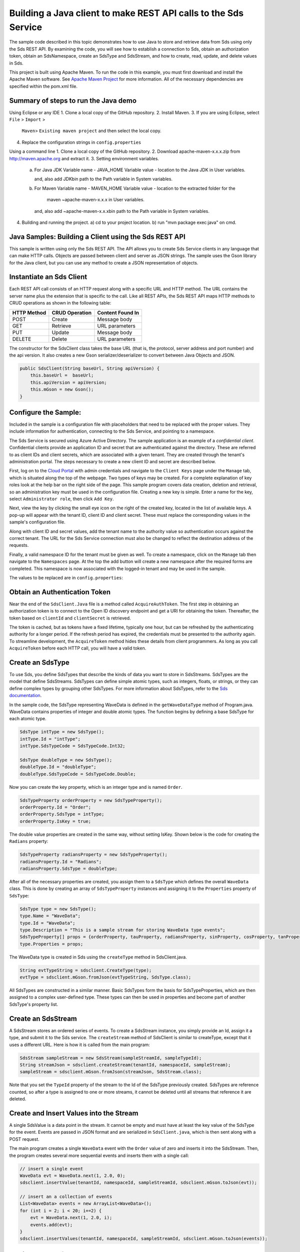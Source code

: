 Building a Java client to make REST API calls to the Sds Service
===============================================================

The sample code described in this topic demonstrates how to use Java to store 
and retrieve data from Sds using only the Sds REST API. By examining the code, 
you will see how to establish a connection to Sds, obtain an authorization token, 
obtain an SdsNamespace, create an SdsType and SdsStream, and how to create, read, 
update, and delete values in Sds.

This project is built using Apache Maven. To run the code in this example, you 
must first download and install the Apache Maven software. See 
`Apache Maven Project <https://maven.apache.org/download.cgi>`__ 
for more information. All of the necessary dependencies are specified within 
the pom.xml file.

Summary of steps to run the Java demo
--------------------------------------
Using Eclipse or any IDE
1. Clone a local copy of the GitHub repository.
2. Install Maven.
3. If you are using Eclipse, select ``File`` > ``Import`` >
   ``Maven``> ``Existing maven project`` and then select the local
   copy.
4. Replace the configuration strings in ``config.properties``

Using a command line
1. Clone a local copy of the GitHub repository.
2. Download apache-maven-x.x.x.zip from http://maven.apache.org and extract it.
3. Setting environment variables.
   a) For Java JDK
      Variable name - JAVA_HOME
      Variable value - location to the Java JDK in User variables.

      and, also add JDK\bin path to the Path variable in System variables.

   b) For Maven
      Variable name - MAVEN_HOME
      Variable value - location to the extracted folder for the
                       maven ~\apache-maven-x.x.x in User variables.

      and, also add ~\apache-maven-x.x.x\bin path to the Path variable in System variables.

4. Building and running the project.
   a) cd to your project location.
   b) run "mvn package exec:java" on cmd.

Java Samples: Building a Client using the Sds REST API
-----------------------------------------------------

This sample is written using only the Sds REST API. The API allows you to
create Sds Service clients in any language that can make HTTP calls. Objects 
are passed between client and server as JSON strings. The sample uses the Gson library 
for the Java client, but you can use any method to create a JSON representation 
of objects.

Instantiate an Sds Client
-----------------------

Each REST API call consists of an HTTP request along with a specific URL and
HTTP method. The URL contains the server name plus the extension
that is specific to the call. Like all REST APIs, the Sds REST API maps
HTTP methods to CRUD operations as shown in the following table:

+---------------+------------------+--------------------+
| HTTP Method   | CRUD Operation   | Content Found In   |
+===============+==================+====================+
| POST          | Create           | Message body       |
+---------------+------------------+--------------------+
| GET           | Retrieve         | URL parameters     |
+---------------+------------------+--------------------+
| PUT           | Update           | Message body       |
+---------------+------------------+--------------------+
| DELETE        | Delete           | URL parameters     |
+---------------+------------------+--------------------+

The constructor for the SdsClient class takes the base URL (that is, the
protocol, server address and port number) and the api version. It also creates a new Gson
serializer/deserializer to convert between Java Objects and JSON.

.. code:: java

    public SdsClient(String baseUrl, String apiVersion) {
        this.baseUrl =  baseUrl;
        this.apiVersion = apiVersion;
        this.mGson = new Gson();
    }   

Configure the Sample:
-----------------------

Included in the sample is a configuration file with placeholders 
that need to be replaced with the proper values. They include information 
for authentication, connecting to the Sds Service, and pointing to a namespace.

The Sds Service is secured using Azure Active Directory. The sample application 
is an example of a *confidential client*. Confidential clients provide an 
application ID and secret that are authenticated against the directory. These 
are referred to as client IDs and client secrets, which are associated with 
a given tenant. They are created through the tenant's administration portal. 
The steps necessary to create a new client ID and secret are described below.

First, log on to the `Cloud Portal <http://cloud.osisoft.com>`__ with admin 
credentials and navigate to the ``Client Keys`` page under the ``Manage`` tab, 
which is situated along the top of the webpage. Two types of keys may be 
created. For a complete explanation of key roles look at the help bar on the 
right side of the page. This sample program covers data creation, deletion and 
retrieval, so an administration key must be used in the configuration file. 
Creating a new key is simple. Enter a name for the key, select ``Administrator 
role``, then click ``Add Key``.

Next, view the key by clicking the small eye icon on the right of the created 
key, located in the list of available keys. A pop-up will appear with the 
tenant ID, client ID and client secret. These must replace the corresponding 
values in the sample's configuration file. 

Along with client ID and secret values, add the tenant name to the authority 
value so authentication occurs against the correct tenant. The URL for the Sds 
Service connection must also be changed to reflect the destination address of 
the requests. 

Finally, a valid namespace ID for the tenant must be given as well. To create 
a namespace, click on the ``Manage`` tab then navigate to the ``Namespaces`` 
page. At the top the add button will create a new namespace after the required 
forms are completed. This namespace is now associated with the logged-in tenant 
and may be used in the sample.

The values to be replaced are in ``config.properties``:

.. code:: java
    resource = https://dat-b.osisoft.com
    clientId = PLACEHOLDER_REPLACE_WITH_CLIENT_ID
    clientSecret = PLACEHOLDER_REPLACE_WITH_CLIENT_SECRET
    tenantId = PLACEHOLDER_REPLACE_WITH_TENANT_ID
    namespaceId = PLACEHOLDER_REPLACE_WITH_NAMESPACE_ID
    apiVersion = v1-preview

Obtain an Authentication Token
------------------------------

Near the end of the ``SdsClient.Java`` file is a method called
``AcquireAuthToken``. The first step in obtaining an authorization token
is to connect to the Open ID discovery endpoint and get a URI for obtaining the token.
Thereafter, the token based on ``clientId`` and ``clientSecret`` is retrieved.

The token is cached, but as tokens have a fixed lifetime, typically one hour, but can be refreshed
by the authenticating authority for a longer period. If the refresh
period has expired, the credentials must be presented to the authority
again. To streamline development, the ``AcquireToken`` method hides
these details from client programmers. As long as you call
``AcquireToken`` before each HTTP call, you will have a valid token. 

Create an SdsType
----------------

To use Sds, you define SdsTypes that describe the kinds of data you want
to store in SdsStreams. SdsTypes are the model that define SdsStreams.
SdsTypes can define simple atomic types, such as integers, floats, or
strings, or they can define complex types by grouping other SdsTypes. For
more information about SdsTypes, refer to the `Sds
documentation <https://cloud.osisoft.com/documentation>`__.

In the sample code, the SdsType representing WaveData is defined in the
``getWaveDataType`` method of Program.java. WaveData contains properties
of integer and double atomic types. The function begins by defining a
base SdsType for each atomic type.

.. code:: java

    SdsType intType = new SdsType();
    intType.Id = "intType";
    intType.SdsTypeCode = SdsTypeCode.Int32;

    SdsType doubleType = new SdsType();
    doubleType.Id = "doubleType";
    doubleType.SdsTypeCode = SdsTypeCode.Double;

Now you can create the key property, which is an integer type and is
named ``Order``.

.. code:: java

    SdsTypeProperty orderProperty = new SdsTypeProperty();
    orderProperty.Id = "Order";
    orderProperty.SdsType = intType;
    orderProperty.IsKey = true;

The double value properties are created in the same way, without setting IsKey. 
Shown below is the code for creating the ``Radians`` property:

.. code:: java

    SdsTypeProperty radiansProperty = new SdsTypeProperty();
    radiansProperty.Id = "Radians";
    radiansProperty.SdsType = doubleType;

After all of the necessary properties are created, you assign them to a
``SdsType`` which defines the overall ``WaveData`` class. This is done by
creating an array of ``SdsTypeProperty`` instances and assigning it to the
``Properties`` property of ``SdsType``:

.. code:: java

    SdsType type = new SdsType();
    type.Name = "WaveData";
    type.Id = "WaveData";
    type.Description = "This is a sample stream for storing WaveData type events";
    SdsTypeProperty[] props = {orderProperty, tauProperty, radiansProperty, sinProperty, cosProperty, tanProperty, sinhProperty, coshProperty, tanhProperty}; 
    type.Properties = props;


The WaveData type is created in Sds using the ``createType`` method in
SdsClient.java.

.. code:: java

    String evtTypeString = sdsclient.CreateType(type);
    evtType = sdsclient.mGson.fromJson(evtTypeString, SdsType.class);

All SdsTypes are constructed in a similar manner. Basic SdsTypes form the basis for
SdsTypeProperties, which are then assigned to a complex user-defined
type. These types can then be used in properties and become part of
another SdsType's property list.

Create an SdsStream
------------------

A SdsStream stores an ordered series of events. To create a
SdsStream instance, you simply provide an Id, assign it a type, and
submit it to the Sds service. The ``createStream`` method of SdsClient is
similar to createType, except that it uses a different URL. Here is how
it is called from the main program:

.. code:: java

    SdsStream sampleStream = new SdsStream(sampleStreamId, sampleTypeId);
    String streamJson = sdsclient.createStream(tenantId, namespaceId, sampleStream);
    sampleStream = sdsclient.mGson.fromJson(streamJson, SdsStream.class);

Note that you set the ``TypeId`` property of the stream
to the Id of the SdsType previously created.
SdsTypes are reference counted, so after 
a type is assigned to one or more streams, it
cannot be deleted until all streams that reference it are deleted.

Create and Insert Values into the Stream
----------------------------------------

A single SdsValue is a data point in the stream. It cannot be
empty and must have at least the key value of the SdsType for the
event. Events are passed in JSON format and are serialized in
``SdsClient.java``, which is then sent along with a POST request.

The main program creates a single ``WaveData`` event with the ``Order``
value of zero and inserts it into the SdsStream. Then, the program creates several more sequential events
and inserts them with a single call:

.. code:: java

    // insert a single event
    WaveData evt = WaveData.next(1, 2.0, 0);
    sdsclient.insertValue(tenantId, namespaceId, sampleStreamId, sdsclient.mGson.toJson(evt));

    // insert an a collection of events
    List<WaveData> events = new ArrayList<WaveData>();
    for (int i = 2; i < 20; i+=2) {
        evt = WaveData.next(1, 2.0, i);
        events.add(evt);
    }
    sdsclient.insertValues(tenantId, namespaceId, sampleStreamId, sdsclient.mGson.toJson(events));

Retrieve Values from a Stream
-----------------------------

There are many methods in the Sds REST API that allow for the retrieval of
events from a stream. Many of the retrieval methods accept indexes,
which are passed using the URL. The index values must be capable of
conversion to the type of the index assigned in the SdsType.

In this sample, four of the available methods are implemented in
SdsClient: ``getLastValue``, ``getValue``, ``getWindowValues``, and ``getRangeValues``.
``getWindowValues`` can be used to retrieve events over a specific index
range. ``getRangeValues`` can be used to retrieve a specified number of
events from a starting index.

Get single value:

.. code:: java

    String jsonSingleValue = sdsclient.getValue(tenantId, namespaceId, sampleStreamId, "0");
    WaveData data = sdsclient.mGson.fromJson(jsonSingleValue, WaveData.class);

Get last value inserted:

.. code:: java

    jsonSingleValue = sdsclient.getLastValue(tenantId, namespaceId, sampleStreamId);
    data = sdsclient.mGson.fromJson(jsonSingleValue, WaveData.class));

Get window of values:

.. code:: java

    String jsonMultipleValues = sdsclient.getWindowValues(tenantId, namespaceId, sampleStreamId, "0", "18");
    Type listType = new TypeToken<ArrayList<WaveData>>() {}.getType(); // necessary for gson to decode list of WaveData, represents ArrayList<WaveData> type
    ArrayList<WaveData> foundEvents = sdsclient.mGson.fromJson(jsonMultipleValues, listType);

Get range of values:

.. code:: java

    jsonMultipleValues = sdsclient.getRangeValues(tenantId, namespaceId, sampleStreamId, "1", 0, 3, false, SdsBoundaryType.ExactOrCalculated);
    foundEvents = sdsclient.mGson.fromJson(jsonMultipleValues, listType);

Updating and Replacing Values
-----------------------------

The examples in this section demonstrate updates by taking the values
that were created and updating them with new values. If you attempt to
update values that do not exist they will be created. The sample updates
the original ten values and then adds another ten values by updating with a
collection of twenty values.

After you have modified the client-side events, you submit them to the
Sds Service with ``updateValue`` or ``updateValues`` as shown here:

.. code:: java

    sdsclient.updateValue(tenantId, namespaceId, sampleStreamId, sdsclient.mGson.toJson(evt));
    sdsclient.updateValues(tenantId, namespaceId, sampleStreamId, sdsclient.mGson.toJson(newEvents));

In contrast to updating, replacing a value only considers existing
values and will not insert any new values into the stream. The sample
program demonstrates this by replacing all twenty values. The calling conventions are
identical to ``updateValue`` and ``updateValues``:

.. code:: java

    sdsclient.replaceValue(tenantId, namespaceId, sampleStreamId, sdsclient.mGson.toJson(evt));
    sdsclient.replaceValues(tenantId, namespaceId, sampleStreamId, sdsclient.mGson.toJson(newEvents));

Property Overrides
------------------

Sds has the ability to override certain aspects of an Sds Type at the Sds Stream level.  
Meaning we apply a change to a specific Sds Stream without changing the Sds Type or the
behavior of any other Sds Streams based on that type.  

In the sample, the InterpolationMode is overridden to a value of Discrete for the property Radians. 
Now if a requested index does not correspond to a real value in the stream then ``null``, 
or the default value for the data type, is returned by the Sds Service. 
The following shows how this is done in the code:

.. code:: Java

	// Create a Discrete stream PropertyOverride indicating that we do not want Sds to calculate a value for Radians and update our stream 
	SdsStreamPropertyOverride propertyOverride = new SdsStreamPropertyOverride();
	propertyOverride.setSdsTypePropertyId("Radians");
	propertyOverride.setInterpolationMode(SdsInterpolationMode.Discrete);
	List<SdsStreamPropertyOverride> propertyOverrides = new ArrayList<SdsStreamPropertyOverride>();
	propertyOverrides.add(propertyOverride);

	// update the stream   		 	
	sampleStream.setPropertyOverrides(propertyOverrides);
	sdsclient.updateStream(tenantId, namespaceId, sampleStreamId, sampleStream);

The process consists of two steps. First, the Property Override must be created, then the
stream must be updated. Note that the sample retrieves three data points
before and after updating the stream to show that it has changed. See
the `Sds documentation <https://cloud.osisoft.com/documentation>`__ for
more information about Sds Property Overrides.

SdsStreamViews
-------

A SdsStreamView provides a way to map stream data requests from one data type 
to another. You can apply a stream view to any read or GET operation. SdsStreamView 
is used to specify the mapping between source and target types.

Sds attempts to determine how to map properties from the source to the 
destination. When the mapping is straightforward, such as when 
the properties are in the same position and of the same data type, 
or when the properties have the same name, Sds will map the properties automatically.

.. code:: java

        jsonMultipleValues = sdsclient.getRangeValues(tenantId, namespaceId, sampleStream.getId(), "1", 0, 3, false, SdsBoundaryType.ExactOrCalculated, sampleViewId);

To map a property that is beyond the ability of Sds to map on its own, 
you should define an SdsStreamViewProperty and add it to the SdsStreamView's Properties collection.

.. code:: java

         SdsStreamViewProperty vp2 = new SdsStreamViewProperty();
         vp2.setSourceId("Sin");
         vp2.setTargetId("SinInt");
        ...
         SdsStreamView manualView = new SdsStreamView();
         manualView.setId(sampleManualViewId);
         manualView.setName("SampleManualView");
         manualView.setDescription("This is a view mapping SampleType to SampleTargetType");
         manualView.setSourceTypeId(sampleTypeId);
         manualView.setTargetTypeId(integerTargetTypeId);
         manualView.setProperties(props);

SdsStreamViewMap
---------

When an SdsStreamView is added, Sds defines a plan mapping. Plan details are retrieved as an SdsStreamViewMap. 
The SdsStreamViewMap provides a detailed Property-by-Property definition of the mapping.
The SdsStreamViewMap cannot be written, it can only be retrieved from Sds.

.. code:: java

         String jsonViewMap = sdsclient.getViewMap(tenantId, namespaceId, sampleManualViewId);


Deleting Values from a Stream
-----------------------------

There are two methods in the sample that illustrate removing values from
a stream of data. The first method deletes only a single value. The second method 
removes a window of values, much like retrieving a window of values.
Removing values depends on the value's key type ID value. If a match is
found within the stream, then that value will be removed. Below are the
declarations of both functions:

.. code:: java

    sdsclient.removeValue(tenantId, namespaceId, sampleStreamId, "0");
    sdsclient.removeWindowValues(tenantId, namespaceId, sampleStreamId, "2", "40");

As when retrieving a window of values, removing a window is
inclusive; that is, both values corresponding to Order=2 and Order=40
are removed from the stream.

Additional Methods
------------------

Notice that there are more methods provided in SdsClient than are discussed in this
document, including get methods for types, and streams.
Each has both a single get method and a multiple get method, which
reflect the data retrieval methods covered above.  Below is an example demonstrating getStream 
and getStreams: 

.. code:: java

    // get a single stream
    String stream = sdsclient.getStream(tenantId, namespaceId, sampleStreamId);
    SdsStream = sdsclient.mGson.fromJson(returnedStream, SdsStream.class));
    // get multiple streams
    String returnedStreams = sdsclient.getStreams(tenantId, namespaceId, "","0", "100");
    Type streamListType = new TypeToken<ArrayList<SdsStream>>(){}.getType();
    ArrayList<SdsStream> streams = sdsclient.mGson.fromJson(returnedStreams, streamListType);

For a complete list of HTTP request URLs refer to the `Sds
documentation <https://cloud.osisoft.com/documentation>`__.

Cleanup: Deleting Types, Stream Views and Streams
-----------------------------------------------------

In order for the program to run repeatedly without collisions, the sample
performs some cleanup before exiting. Deleting streams, stream, stream views and 
types can be achieved by a DELETE REST call and passing
the corresponding Id.

.. code:: java

    sdsclient.deleteStream(tenantId, namespaceId, sampleStreamId);
	sdsclient.deleteStreamView(tenantId, namespaceId, sampleViewId);

Note that the IDs of the objects are passed, not the object themselves.
Similarly, the following code deletes the type from the Sds Service:

.. code:: java

    sdsclient.deleteType(tenantId, namespaceId, sampleTypeId);



